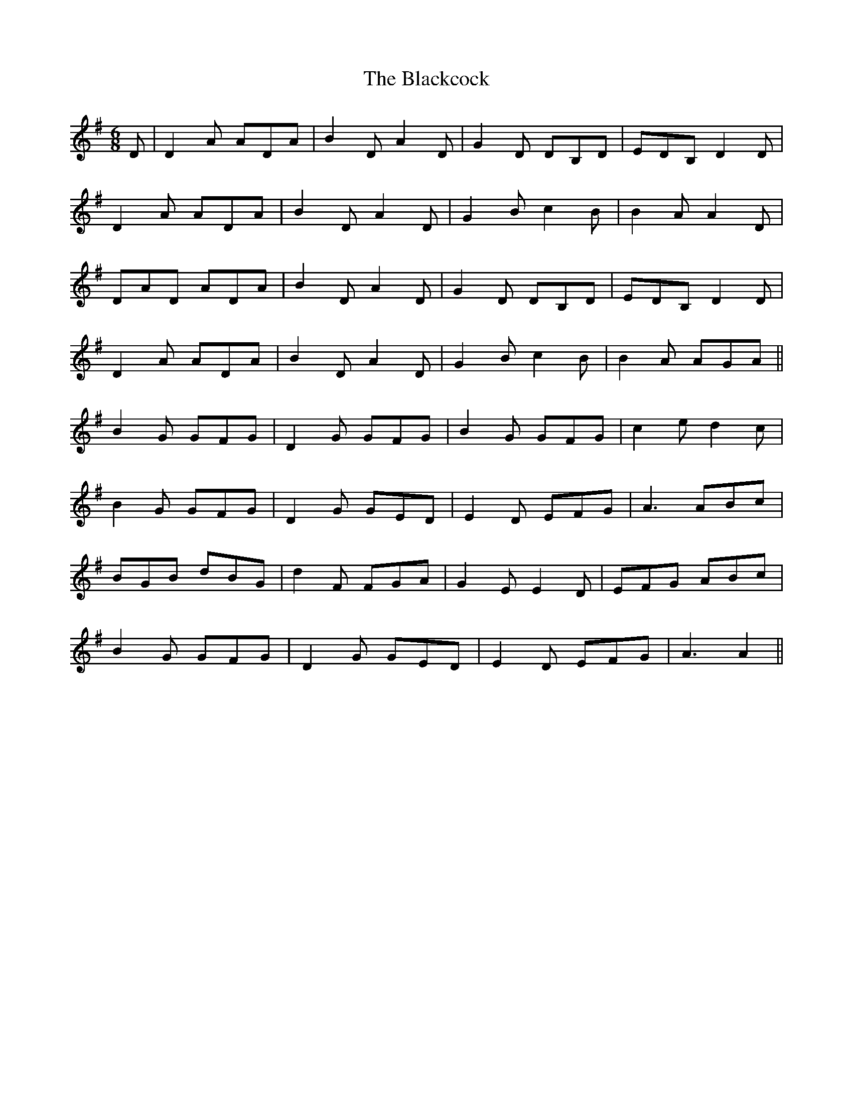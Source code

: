 X: 3953
T: Blackcock, The
R: jig
M: 6/8
K: Gmajor
D|D2A ADA|B2D A2D|G2D DB,D|EDB, D2D|
D2A ADA|B2D A2D|G2B c2B|B2A A2D|
DAD ADA|B2D A2D|G2D DB,D|EDB, D2D|
D2A ADA|B2D A2D|G2B c2B|B2A AGA||
B2G GFG|D2G GFG|B2G GFG|c2e d2c|
B2G GFG|D2G GED|E2D EFG|A3 ABc|
BGB dBG|d2F FGA|G2E E2D|EFG ABc|
B2G GFG|D2G GED|E2D EFG|A3 A2||

